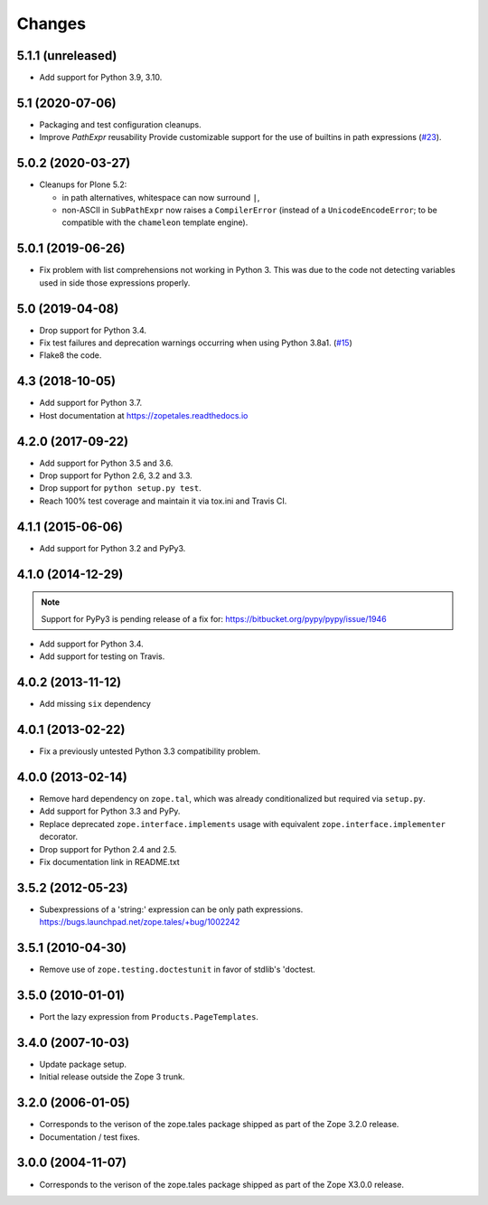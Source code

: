 =========
 Changes
=========

5.1.1 (unreleased)
==================

- Add support for Python 3.9, 3.10.


5.1 (2020-07-06)
================

- Packaging and test configuration cleanups.

- Improve `PathExpr` reusability
  Provide customizable support for the use of builtins in path expressions
  (`#23 <https://github.com/zopefoundation/zope.tales/issues/23>`_).


5.0.2 (2020-03-27)
==================

- Cleanups for Plone 5.2:

  * in path alternatives, whitespace can now surround ``|``,

  * non-ASCII in ``SubPathExpr`` now raises a ``CompilerError``
    (instead of a ``UnicodeEncodeError``; to be compatible with
    the ``chameleon`` template engine).


5.0.1 (2019-06-26)
==================

- Fix problem with list comprehensions not working in Python 3. This was due
  to the code not detecting variables used in side those expressions properly.


5.0 (2019-04-08)
================

- Drop support for Python 3.4.

- Fix test failures and deprecation warnings occurring when using Python 3.8a1.
  (`#15 <https://github.com/zopefoundation/zope.tales/pull/15>`_)

- Flake8 the code.


4.3 (2018-10-05)
================

- Add support for Python 3.7.

- Host documentation at https://zopetales.readthedocs.io

4.2.0 (2017-09-22)
==================

- Add support for Python 3.5 and 3.6.

- Drop support for Python 2.6, 3.2 and 3.3.

- Drop support for ``python setup.py test``.

- Reach 100% test coverage and maintain it via tox.ini and Travis CI.

4.1.1 (2015-06-06)
==================

- Add support for Python 3.2 and PyPy3.


4.1.0 (2014-12-29)
==================

.. note::

   Support for PyPy3 is pending release of a fix for:
   https://bitbucket.org/pypy/pypy/issue/1946

- Add support for Python 3.4.

- Add support for testing on Travis.


4.0.2 (2013-11-12)
==================

- Add missing ``six`` dependency


4.0.1 (2013-02-22)
==================

- Fix a previously untested Python 3.3 compatibility problem.


4.0.0 (2013-02-14)
==================

- Remove hard dependency on ``zope.tal``, which was already conditionalized
  but required via ``setup.py``.

- Add support for Python 3.3 and PyPy.

- Replace deprecated ``zope.interface.implements`` usage with equivalent
  ``zope.interface.implementer`` decorator.

- Drop support for Python 2.4 and 2.5.

- Fix documentation link in README.txt


3.5.2 (2012-05-23)
==================

- Subexpressions of a 'string:' expression can be only path expressions.
  https://bugs.launchpad.net/zope.tales/+bug/1002242


3.5.1 (2010-04-30)
==================

- Remove use of ``zope.testing.doctestunit`` in favor of stdlib's 'doctest.


3.5.0 (2010-01-01)
==================

- Port the lazy expression from ``Products.PageTemplates``.


3.4.0 (2007-10-03)
==================

- Update package setup.

- Initial release outside the Zope 3 trunk.


3.2.0 (2006-01-05)
==================

- Corresponds to the verison of the zope.tales package shipped as part of
  the Zope 3.2.0 release.

- Documentation / test fixes.


3.0.0 (2004-11-07)
==================

- Corresponds to the verison of the zope.tales package shipped as part of
  the Zope X3.0.0 release.
